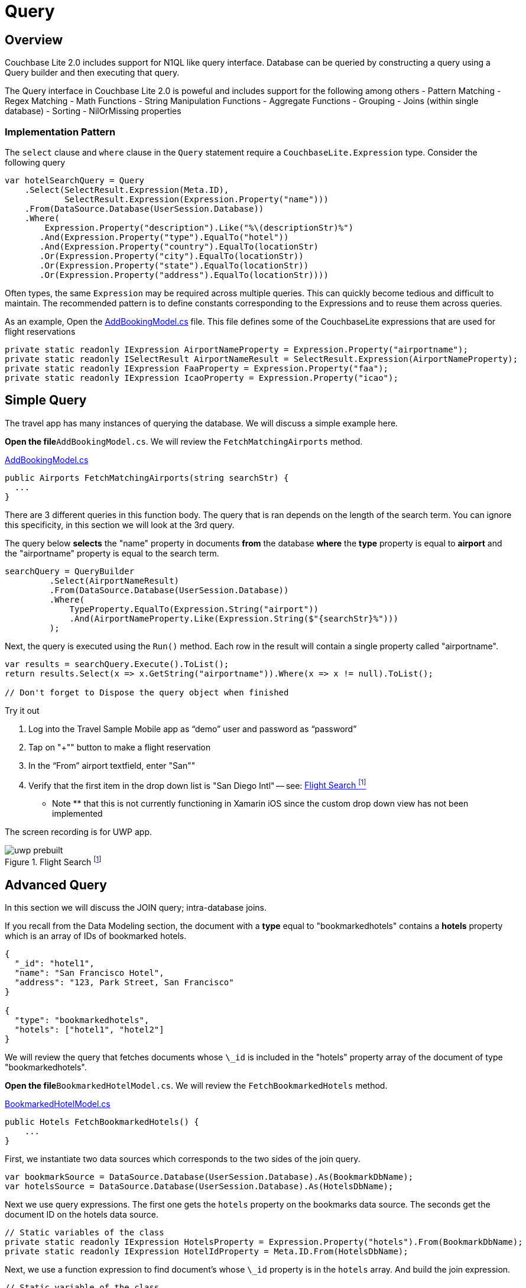 = Query
:page-toclevels: 2@

:param-module: csharp
:param-language: {param-module}

:fnuwp: footnote:uwp[The screen capture is for UWP version of the app.]
:fnref_uwp: footnote:uwp[]


== Overview


Couchbase Lite 2.0 includes support for N1QL like query interface.
Database can be queried by constructing a query using a Query builder and then executing that query.

The Query interface in Couchbase Lite 2.0 is poweful and includes support for the following among others - Pattern Matching - Regex Matching - Math Functions - String Manipulation Functions - Aggregate Functions - Grouping - Joins (within single database) - Sorting - NilOrMissing properties

=== Implementation Pattern

The `select` clause and `where` clause in the `Query` statement require a `CouchbaseLite.Expression` type.
Consider the following query

[source, {param-language}]
----

var hotelSearchQuery = Query
    .Select(SelectResult.Expression(Meta.ID),
            SelectResult.Expression(Expression.Property("name")))
    .From(DataSource.Database(UserSession.Database))
    .Where(
        Expression.Property("description").Like("%\(descriptionStr)%")
       .And(Expression.Property("type").EqualTo("hotel"))
       .And(Expression.Property("country").EqualTo(locationStr)
       .Or(Expression.Property("city").EqualTo(locationStr))
       .Or(Expression.Property("state").EqualTo(locationStr))
       .Or(Expression.Property("address").EqualTo(locationStr))))
----

Often types, the same `Expression` may be required across multiple queries.
This can quickly become tedious and difficult to maintain.
The recommended pattern is to define constants corresponding to the Expressions and to reuse them across queries.

As an example, Open the
https://github.com/couchbaselabs/mobile-travel-sample/blob/master/dotnet/TravelSample/TravelSample.Core/Models/AddBookingModel.cs#L43[AddBookingModel.cs]
file.
This file defines some of the CouchbaseLite expressions that are used for flight reservations

[source, {param-language}]
----

private static readonly IExpression AirportNameProperty = Expression.Property("airportname");
private static readonly ISelectResult AirportNameResult = SelectResult.Expression(AirportNameProperty);
private static readonly IExpression FaaProperty = Expression.Property("faa");
private static readonly IExpression IcaoProperty = Expression.Property("icao");
----


== Simple Query


The travel app has many instances of querying the database.
We will discuss a simple example here.

*Open the file*``AddBookingModel.cs``.
We will review the `FetchMatchingAirports` method.

https://github.com/couchbaselabs/mobile-travel-sample/blob/master/dotnet/TravelSample/TravelSample.Core/Models/AddBookingModel.cs#L124[AddBookingModel.cs]

[source, {param-language}]
----

public Airports FetchMatchingAirports(string searchStr) {
  ...
}
----

There are 3 different queries in this function body.
The query that is ran depends on the length of the search term.
You can ignore this specificity, in this section we will look at the 3rd query.

The query below *selects* the "name" property in documents *from* the database *where* the *type* property is equal to *airport* and the "airportname" property is equal to the search term.

[source, {param-language}]
----

searchQuery = QueryBuilder
         .Select(AirportNameResult)
         .From(DataSource.Database(UserSession.Database))
         .Where(
             TypeProperty.EqualTo(Expression.String("airport"))
             .And(AirportNameProperty.Like(Expression.String($"{searchStr}%")))
         );
----

Next, the query is executed using the `Run()` method.
Each row in the result will contain a single property called "airportname".

[source, {param-language}]
----

var results = searchQuery.Execute().ToList();
return results.Select(x => x.GetString("airportname")).Where(x => x != null).ToList();

// Don't forget to Dispose the query object when finished
----

.Try it out
****
. Log into the Travel Sample Mobile app as "`demo`" user and password as "`password`"

. Tap on "+"" button to make a flight reservation

. In the "`From`" airport textfield, enter "San""

. Verify that the first item in the drop down list is "San Diego Intl" -- see: <<fig-net-flightsearch>>

** Note ** that this is not currently functioning in Xamarin iOS since the custom drop down view has not been implemented
****

The screen recording is for UWP app.

[#fig-net-flightsearch]
.Flight Search {fnuwp}
image::uwp_prebuilt.gif[]


== Advanced Query


In this section we will discuss the JOIN query; intra-database joins.

If you recall from the Data Modeling section, the document with a *type* equal to "bookmarkedhotels" contains a *hotels* property which is an array of IDs of bookmarked hotels.

[source,json]
----

{
  "_id": "hotel1",
  "name": "San Francisco Hotel",
  "address": "123, Park Street, San Francisco"
}

{
  "type": "bookmarkedhotels",
  "hotels": ["hotel1", "hotel2"]
}
----

We will review the query that fetches documents whose `\_id` is included in the "hotels" property array of the document of type "bookmarkedhotels".

*Open the file*``BookmarkedHotelModel.cs``.
We will review the `FetchBookmarkedHotels` method.

https://github.com/couchbaselabs/mobile-travel-sample/blob/master/dotnet/TravelSample/TravelSample.Core/Models/BookmarkedHotelModel.cs#L76[BookmarkedHotelModel.cs]

[source, {param-language}]
----

public Hotels FetchBookmarkedHotels() {
    ...
}
----

First, we instantiate two data sources which corresponds to the two sides of the join query.

[source, {param-language}]
----

var bookmarkSource = DataSource.Database(UserSession.Database).As(BookmarkDbName);
var hotelsSource = DataSource.Database(UserSession.Database).As(HotelsDbName);
----

Next we use query expressions.
The first one gets the `hotels` property on the bookmarks data source.
The seconds get the document ID on the hotels data source.

[source, {param-language}]
----

// Static variables of the class
private static readonly IExpression HotelsProperty = Expression.Property("hotels").From(BookmarkDbName);
private static readonly IExpression HotelIdProperty = Meta.ID.From(HotelsDbName);
----

Next, we use a function expression to find document's whose `\_id` property is in the `hotels` array.
And build the join expression.

[source, {param-language}]
----

// Static variable of the class
private static readonly IFunction JoinExpression = Function.ArrayContains(HotelsProperty, HotelIdProperty);

// In the function
var join = Join.DefaultJoin(hotelsSource).On(JoinExpression);
----

Finally, the query object uses that join expression to find all the hotel document referenced in the "hotels" array of the bookmark document.

[source, {param-language}]
----

using (var query = QueryBuilder
  .Select(AllBookmarks, AllHotels)
  .From(bookmarkSource)
  .Join(join)
     .Where(TypeProperty.EqualTo(Expression.String("bookmarkedhotels")))) {
----

And we use the `Run()` method to get the results back pass them on to the view.

[source, {param-language}]
----

var results = query.Execute().ToList();

foreach (var result in results ){
     bookmarkedHotels.Add(result.GetDictionary(HotelsDbName).ToDictionary(x => x.Key, x => x.Value));
}
----

.Try it out
****
. Log into the Travel Sample Mobile app as "Guest" user by selecting "Proceed as Guest"

. Tap on "Hotels" button

. In the "Description" text field, enter "pets"

. In the "Location" text field, enter "London"

. Verify that you see the "Novotel London West" listed

. Right click/tap on the hotel cell. The "Bookmark" button should appear.

. Tap/click "bookmark" button

. Tap/click "back" button

. Verify that the Novatel hotel that you bookmarked earlier shows up in the list
****

The screen recording is for UWP version of app


[#fig-net-bookmk]
.Bookmark Hotel {fnref_uwp}
image::uwp_join_query.gif[]